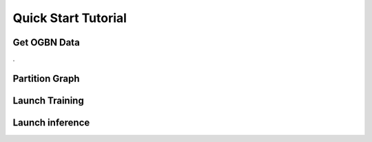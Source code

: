 .. _quick-start:

Quick Start Tutorial
====================

Get OGBN Data
-------------
.

Partition Graph
---------------


Launch Training
-----------------


Launch inference
----------------
